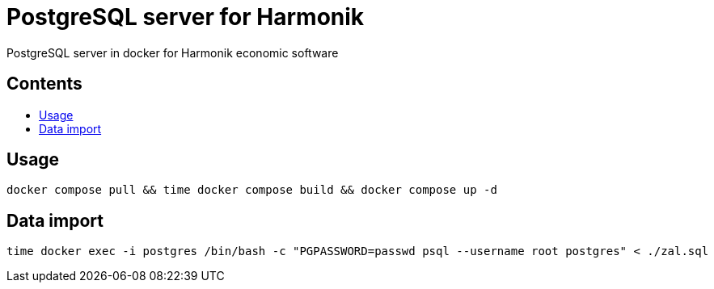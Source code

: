 # PostgreSQL server for Harmonik
:tip-caption: :bulb:
:note-caption: :information_source:
:important-caption: :heavy_exclamation_mark:
:caution-caption: :fire:
:warning-caption: :warning:
:toc:
:toc-placement!:
:toc-title:

PostgreSQL server in docker for Harmonik economic software
[discrete]
== Contents

toc::[]

== Usage
----
docker compose pull && time docker compose build && docker compose up -d
----
== Data import
----
time docker exec -i postgres /bin/bash -c "PGPASSWORD=passwd psql --username root postgres" < ./zal.sql
----
